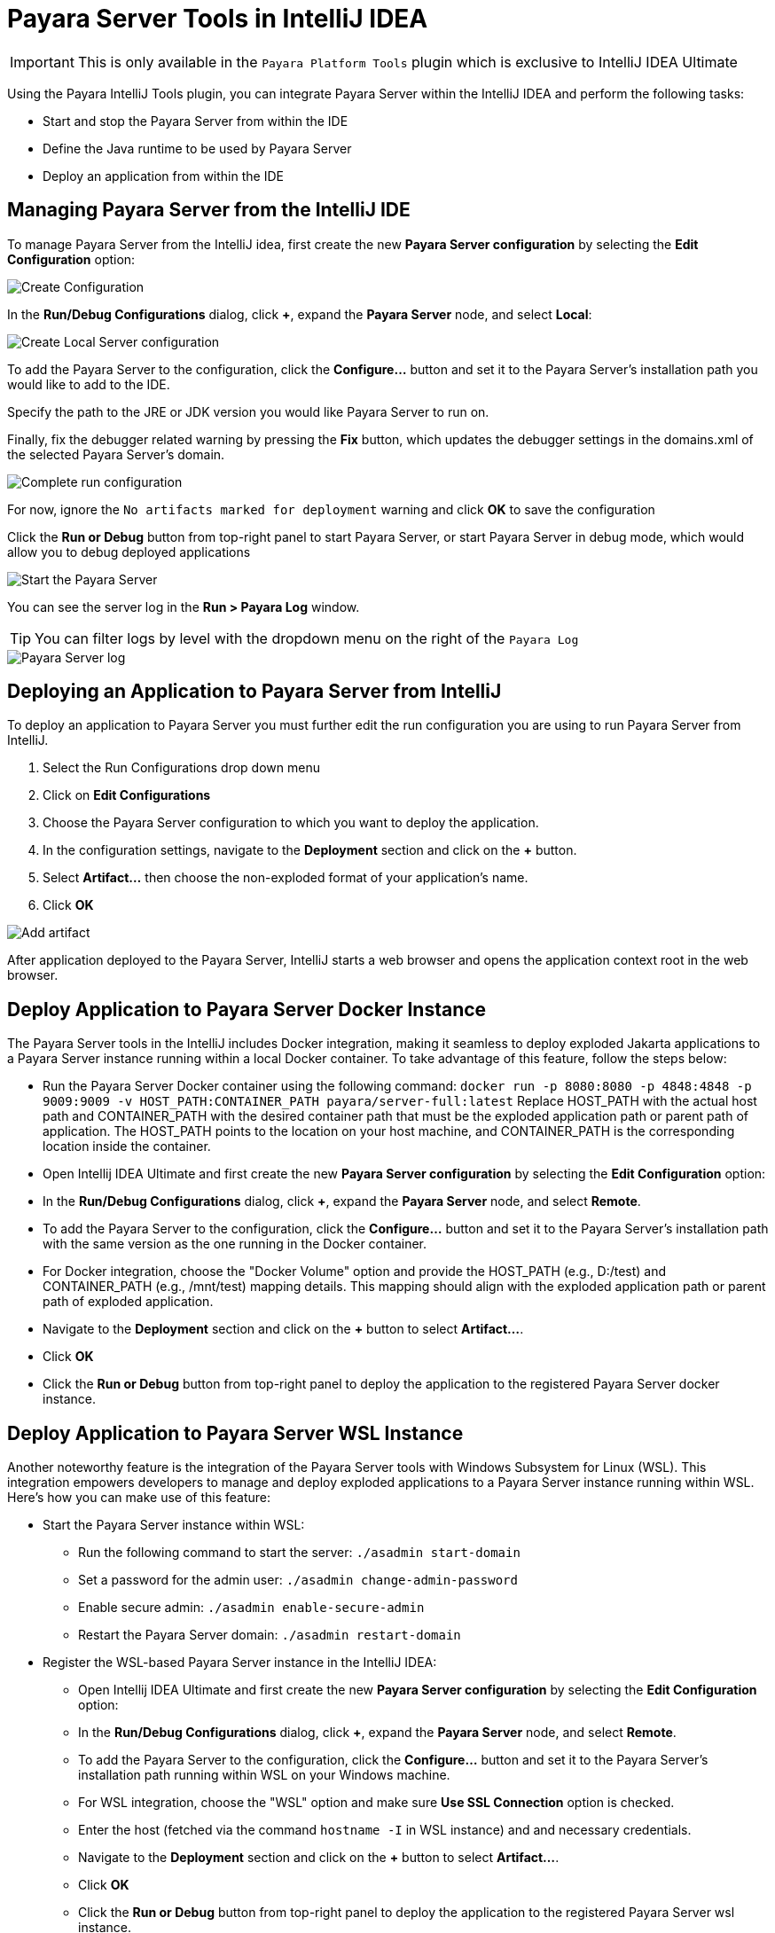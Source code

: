 = Payara Server Tools in IntelliJ IDEA
:ordinal: 1

IMPORTANT: This is only available in the `Payara Platform Tools` plugin which is exclusive to IntelliJ IDEA Ultimate

Using the Payara IntelliJ Tools plugin, you can integrate Payara Server within the IntelliJ IDEA and perform the following tasks:

- Start and stop the Payara Server from within the IDE
- Define the Java runtime to be used by Payara Server
- Deploy an application from within the IDE

[[managing-payara-server-from-intellij]]
== Managing Payara Server from the IntelliJ IDE
To manage Payara Server from the IntelliJ idea, first create the new *Payara Server configuration* by selecting the *Edit Configuration* option:

image::intellij-plugin/payara-server/create-configuration.png[Create Configuration]

In the *Run/Debug Configurations* dialog, click *+*, expand the *Payara Server* node, and select *Local*:

image::intellij-plugin/payara-server/create-local-server-configuration.png[Create Local Server configuration]

To add the Payara Server to the configuration, click the *Configure...* button and set it to the Payara Server's installation path you would like to add to the IDE.

Specify the path to the JRE or JDK version you would like Payara Server to run on.

Finally, fix the debugger related warning by pressing the *Fix* button, which updates the debugger settings in the domains.xml of the selected Payara Server's domain.

image::intellij-plugin/payara-server/complete-run-configuration.png[Complete run configuration]

For now, ignore the `No artifacts marked for deployment` warning and click *OK* to save the configuration

Click the *Run or Debug* button from top-right panel to start Payara Server, or start Payara Server in debug mode, which would allow you to debug deployed applications

image::intellij-plugin/payara-server/run-server.png[Start the Payara Server]

You can see the server log in the *Run > Payara Log* window.

TIP: You can filter logs by level with the dropdown menu on the right of the `Payara Log`

image::intellij-plugin/payara-server/server-log.png[Payara Server log]

[[deploying-application-payara-server-from-intellij]]
== Deploying an Application to Payara Server from IntelliJ
To deploy an application to Payara Server you must further edit the run configuration you are using to run Payara Server from IntelliJ.

. Select the Run Configurations drop down menu
. Click on *Edit Configurations*
. Choose the Payara Server configuration to which you want to deploy the application.
. In the configuration settings, navigate to the *Deployment* section and click on the *+* button.
. Select *Artifact...* then choose the non-exploded format of your application's name.
. Click *OK*

image::intellij-plugin/payara-server/add-artifact.png[Add artifact]

After application deployed to the Payara Server, IntelliJ starts a web browser and opens the application context root in the web browser.

== Deploy Application to Payara Server Docker Instance

The Payara Server tools in the IntelliJ includes Docker integration, making it seamless to deploy exploded Jakarta applications to a Payara Server instance running within a local Docker container. To take advantage of this feature, follow the steps below:

* Run the Payara Server Docker container using the following command:
`docker run -p 8080:8080 -p 4848:4848 -p 9009:9009 -v HOST_PATH:CONTAINER_PATH  payara/server-full:latest`
Replace HOST_PATH with the actual host path and CONTAINER_PATH with the desired container path that must be the exploded application path or parent path of application. The HOST_PATH points to the location on your host machine, and CONTAINER_PATH is the corresponding location inside the container.
* Open Intellij IDEA Ultimate and first create the new *Payara Server configuration* by selecting the *Edit Configuration* option:
* In the *Run/Debug Configurations* dialog, click *+*, expand the *Payara Server* node, and select *Remote*.
* To add the Payara Server to the configuration, click the *Configure...* button and set it to the Payara Server's installation path with the same version as the one running in the Docker container.
* For Docker integration, choose the "Docker Volume" option and provide the HOST_PATH (e.g., D:/test) and CONTAINER_PATH (e.g., /mnt/test) mapping details. This mapping should align with the exploded application path or parent path of exploded application.
* Navigate to the *Deployment* section and click on the *+* button to select *Artifact...*.
* Click *OK*
* Click the *Run or Debug* button from top-right panel to deploy the application to the registered Payara Server docker instance.

== Deploy Application to Payara Server WSL Instance

Another noteworthy feature is the integration of the Payara Server tools with Windows Subsystem for Linux (WSL). This integration empowers developers to manage and deploy exploded applications to a Payara Server instance running within WSL. Here's how you can make use of this feature:

* Start the Payara Server instance within WSL:

    ** Run the following command to start the server:
        `./asadmin start-domain`
    ** Set a password for the admin user:
        `./asadmin change-admin-password`
    ** Enable secure admin:
        `./asadmin enable-secure-admin`
    ** Restart the Payara Server domain:
        `./asadmin restart-domain`

 * Register the WSL-based Payara Server instance in the IntelliJ IDEA:
 
    ** Open Intellij IDEA Ultimate and first create the new *Payara Server configuration* by selecting the *Edit Configuration* option:
    ** In the *Run/Debug Configurations* dialog, click *+*, expand the *Payara Server* node, and select *Remote*.
    ** To add the Payara Server to the configuration, click the *Configure...* button and set it to the Payara Server's installation path running within WSL on your Windows machine.
    ** For WSL integration, choose the "WSL" option and make sure *Use SSL Connection* option is checked.
    ** Enter the host (fetched via the command `hostname -I` in WSL instance) and and necessary credentials.
    ** Navigate to the *Deployment* section and click on the *+* button to select *Artifact...*.
    ** Click *OK*
    ** Click the *Run or Debug* button from top-right panel to deploy the application to the registered Payara Server wsl instance.
